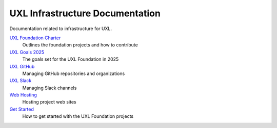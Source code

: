 ================================
UXL Infrastructure Documentation
================================

Documentation related to infrastructure for UXL.

`UXL Foundation Charter`_
    Outlines the foundation projects and how to contribute
`UXL Goals 2025`_
    The goals set for the UXL Foundation in 2025
`UXL GitHub`_
    Managing GitHub repositories and organizations
`UXL Slack`_
    Managing Slack channels
`Web Hosting`_
    Hosting project web sites
`Get Started`_
    How to get started with the UXL Foundation projects

.. _`UXL Foundation Charter` : uxl-foundation-charter.rst
.. _`UXL Goals 2025` : 2025-UXL-Goals-Objectives.rst
.. _`UXL GitHub`: uxl-github.rst
.. _`UXL Slack`: uxl-slack.rst
.. _`Web Hosting`: web-hosting.rst
.. _`Get Started`: get-started.rst
